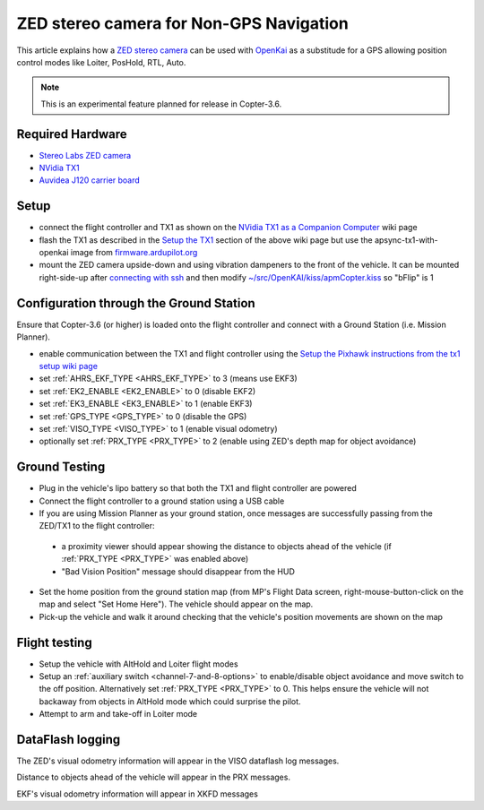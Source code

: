 .. _common-zed:

========================================
ZED stereo camera for Non-GPS Navigation
========================================

This article explains how a `ZED stereo camera <https://www.stereolabs.com>`__ can be used with `OpenKai <https://github.com/yankailab/OpenKAI>`__ as a substitude for a GPS allowing position control modes like Loiter, PosHold, RTL, Auto.

.. note::

   This is an experimental feature planned for release in Copter-3.6.

..  youtube:: ze3zs9Bhm98
    :width: 100%

Required Hardware
=================

* `Stereo Labs ZED camera <https://zedstore.stereolabs.com/products/zed>`__
* `NVidia TX1 <http://www.nvidia.com/object/embedded-systems-dev-kits-modules.html>`__
* `Auvidea J120 carrier board <https://auvidea.com/j120/>`__

Setup
=====

- connect the flight controller and TX1 as shown on the `NVidia TX1 as a Companion Computer <http://ardupilot.org/dev/docs/companion-computer-nvidia-tx1.html>`__ wiki page
- flash the TX1 as described in the `Setup the TX1 <http://ardupilot.org/dev/docs/companion-computer-nvidia-tx1.html#setup-the-tx1>`__ section of the above wiki page but use the apsync-tx1-with-openkai image from `firmware.ardupilot.org <http://firmware.ap.ardupilot.org/Companion/apsync/beta/>`__
- mount the ZED camera upside-down and using vibration dampeners to the front of the vehicle.  It can be mounted right-side-up after `connecting with ssh <http://ardupilot.org/dev/docs/apsync-intro.html#connecting-with-ssh>`__ and then modify `~/src/OpenKAI/kiss/apmCopter.kiss <https://github.com/yankailab/OpenKAI/blob/master/kiss/apmCopter.kiss#L60>`__ so "bFlip" is 1

.. image:: ../../../images/zed-enrouteex700.jpg
    :target: ../_images/zed-enrouteex700.jpg

Configuration through the Ground Station 
========================================

Ensure that Copter-3.6 (or higher) is loaded onto the flight controller and connect with a Ground Station (i.e. Mission Planner).

- enable communication between the TX1 and flight controller using the `Setup the Pixhawk instructions from the tx1 setup wiki page <http://ardupilot.org/dev/docs/companion-computer-nvidia-tx1.html#setup-the-pixhawk>`__
- set :ref:`AHRS_EKF_TYPE <AHRS_EKF_TYPE>` to 3 (means use EKF3)
- set :ref:`EK2_ENABLE <EK2_ENABLE>` to 0 (disable EKF2)
- set :ref:`EK3_ENABLE <EK3_ENABLE>` to 1 (enable EKF3)
- set :ref:`GPS_TYPE <GPS_TYPE>` to 0 (disable the GPS)
- set :ref:`VISO_TYPE <VISO_TYPE>` to 1 (enable visual odometry)
- optionally set :ref:`PRX_TYPE <PRX_TYPE>` to 2 (enable using ZED's depth map for object avoidance)

Ground Testing
==============

- Plug in the vehicle's lipo battery so that both the TX1 and flight controller are powered
- Connect the flight controller to a ground station using a USB cable
- If you are using Mission Planner as your ground station, once messages are successfully passing from the ZED/TX1 to the flight controller:
 - a proximity viewer should appear showing the distance to objects ahead of the vehicle (if :ref:`PRX_TYPE <PRX_TYPE>` was enabled above) 
 - "Bad Vision Position" message should disappear from the HUD
- Set the home position from the ground station map (from MP's Flight Data screen, right-mouse-button-click on the map and select "Set Home Here").  The vehicle should appear on the map.
- Pick-up the vehicle and walk it around checking that the vehicle's position movements are shown on the map

Flight testing
==============

- Setup the vehicle with AltHold and Loiter flight modes
- Setup an :ref:`auxiliary switch <channel-7-and-8-options>` to enable/disable object avoidance and move switch to the off position.  Alternatively set :ref:`PRX_TYPE <PRX_TYPE>` to 0.  This helps ensure the vehicle will not backaway from objects in AltHold mode which could surprise the pilot.
- Attempt to arm and take-off in Loiter mode

DataFlash logging
=================

The ZED's visual odometry information will appear in the VISO dataflash log messages.

Distance to objects ahead of the vehicle will appear in the PRX messages.

EKF's visual odometry information will appear in XKFD messages


